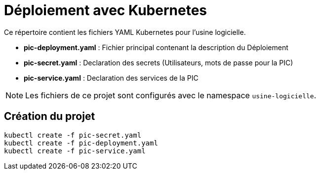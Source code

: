 = Déploiement avec Kubernetes

Ce répertoire contient les fichiers YAML Kubernetes pour l'usine logicielle.

- *pic-deployment.yaml* : Fichier principal contenant la description du Déploiement
- *pic-secret.yaml* : Declaration des secrets (Utilisateurs, mots de passe pour la PIC)
- *pic-service.yaml* : Declaration des services de la PIC

NOTE: Les fichiers de ce projet sont configurés avec le namespace `usine-logicielle`.

== Création du projet

[source,bash]
----
kubectl create -f pic-secret.yaml
kubectl create -f pic-deployment.yaml
kubectl create -f pic-service.yaml
----
